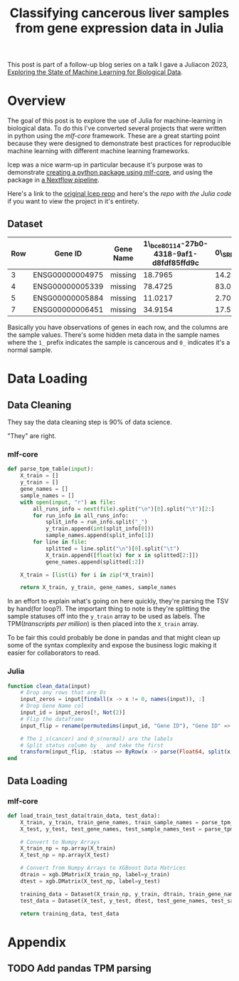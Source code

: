 #+title: Classifying cancerous liver samples from gene expression data in Julia

This post is part of a follow-up blog series on a talk I gave a Juliacon 2023,
[[https://pretalx.com/juliacon2023/me/submissions/CSG8NU/][Exploring the State of Machine Learning for Biological Data]].

# TODO Write a series intro

* Overview

The goal of this post is to explore the use of Julia for machine-learning in
biological data. To do this I've converted several projects that were written in
python using the [[TODO][mlf-core]] framework. These are a great starting point because
they were designed to demonstrate best practices for reproducible machine
learning with different machine learning frameworks.

lcep was a nice warm-up in particular because it's purpose was to demonstrate
[[https://github.com/mlf-core/lcep-package][creating a python package using mlf-core]], and using the package in [[https://github.com/mlf-core/nextflow-lcep][a Nextflow
pipeline]].

Here's a link to the [[https://github.com/Emiller88/state-of-ml-for-biology-julia/tree/main/lcep][original lcep repo]] and here's the [[TODO][repo with the Julia code]]
if you want to view the project in it's entirety.

** Dataset

# TODO Add where it was originally found

#+attr_latex: :font \small :align llll
| Row | Gene ID         | Gene Name | 1\_bce80114-27b0-4318-9af1-d8fdf85ffd9c | 0\_SRR143622 |
|-----+-----------------+-----------+-----------------------------------------+--------------|
|   3 | ENSG00000004975 | missing   |                                 18.7965 |      14.2893 |
|   4 | ENSG00000005339 | missing   |                                 78.4725 |      83.0387 |
|   5 | ENSG00000005884 | missing   |                                 11.0217 |      2.70558 |
|   7 | ENSG00000006451 | missing   |                                 34.9154 |      17.5549 |

Basically you have observations of genes in each row, and the columns are the
sample values. There's some hidden meta data in the sample names where the =1_=
prefix indicates the sample is cancerous and =0_= indicates it's a normal
sample.

* Data Loading
** Data Cleaning
They say the data cleaning step is 90% of data science.

"They" are right.

*** mlf-core

#+begin_src python
def parse_tpm_table(input):
    X_train = []
    y_train = []
    gene_names = []
    sample_names = []
    with open(input, "r") as file:
        all_runs_info = next(file).split("\n")[0].split("\t")[2:]
        for run_info in all_runs_info:
            split_info = run_info.split("_")
            y_train.append(int(split_info[0]))
            sample_names.append(split_info[1])
        for line in file:
            splitted = line.split("\n")[0].split("\t")
            X_train.append([float(x) for x in splitted[2:]])
            gene_names.append(splitted[:2])

    X_train = [list(i) for i in zip(*X_train)]

    return X_train, y_train, gene_names, sample_names
#+end_src

In an effort to explain what's going on here quickly, they're parsing the TSV by
hand(for loop?). The important thing to note is they're splitting the sample
statuses off into the ~y_train~ array to be used as labels. The TPM([[TODO add link to biostars][transcripts per million]]) is then placed into the ~X_train~ array.

To be fair this could probably be done in pandas and that might clean up some of the syntax complexity and expose the business logic making it easier for collaborators to read.

*** Julia

#+begin_src julia
function clean_data(input)
    # Drop any rows that are 0s
    input_zeros = input[findall(x -> x != 0, names(input)), :]
    # Drop Gene Name col
    input_id = input_zeros[!, Not(2)]
    # Flip the dataframe
    input_flip = rename(permutedims(input_id, "Gene ID"), "Gene ID" => :status)

    # The 1_s(cancer) and 0_s(normal) are the labels
    # Split status column by _ and take the first
    transform(input_flip, :status => ByRow(x -> parse(Float64, split(x, "_")[1])) => :status)
end
#+end_src

** Data Loading
*** mlf-core

#+begin_src python
def load_train_test_data(train_data, test_data):
    X_train, y_train, train_gene_names, train_sample_names = parse_tpm_table(train_data)
    X_test, y_test, test_gene_names, test_sample_names_test = parse_tpm_table(test_data)

    # Convert to Numpy Arrays
    X_train_np = np.array(X_train)
    X_test_np = np.array(X_test)

    # Convert from Numpy Arrays to XGBoost Data Matrices
    dtrain = xgb.DMatrix(X_train_np, label=y_train)
    dtest = xgb.DMatrix(X_test_np, label=y_test)

    training_data = Dataset(X_train_np, y_train, dtrain, train_gene_names, train_sample_names)
    test_data = Dataset(X_test, y_test, dtest, test_gene_names, test_sample_names_test)

    return training_data, test_data
#+end_src
* Appendix
** TODO Add pandas TPM parsing
